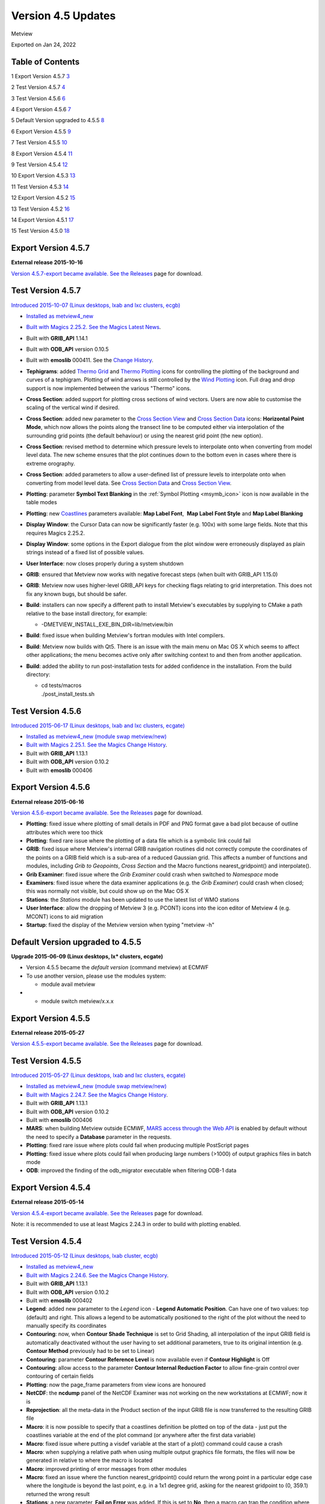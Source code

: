 .. _version_4.5_updates:

Version 4.5 Updates
///////////////////

Metview

Exported on Jan 24, 2022

Table of Contents
=================

1 Export Version 4.5.7 `3 <#export-version-4.5.7>`__

2 Test Version 4.5.7 `4 <#test-version-4.5.7>`__

3 Test Version 4.5.6 `6 <#test-version-4.5.6>`__

4 Export Version 4.5.6 `7 <#export-version-4.5.6>`__

5 Default Version upgraded to 4.5.5
`8 <#default-version-upgraded-to-4.5.5>`__

6 Export Version 4.5.5 `9 <#export-version-4.5.5>`__

7 Test Version 4.5.5 `10 <#test-version-4.5.5>`__

8 Export Version 4.5.4 `11 <#export-version-4.5.4>`__

9 Test Version 4.5.4 `12 <#test-version-4.5.4>`__

10 Export Version 4.5.3 `13 <#export-version-4.5.3>`__

11 Test Version 4.5.3 `14 <#test-version-4.5.3>`__

12 Export Version 4.5.2 `15 <#export-version-4.5.2>`__

13 Test Version 4.5.2 `16 <#test-version-4.5.2>`__

14 Export Version 4.5.1 `17 <#export-version-4.5.1>`__

15 Test Version 4.5.0 `18 <#test-version-4.5.0>`__

Export Version 4.5.7
====================

**External release 2015-10-16**

`Version 4.5.7-export became available. See
the  <https://software.ecmwf.int/wiki/display/METV/Releases>`__\ `Releases <https://confluence.ecmwf.int/display/METV/Releases>`__
page for download.

Test Version 4.5.7
==================

`Introduced 2015-10-07 (Linux desktops, lxab and lxc clusters,
ecgb) <#export-version-4.5.7>`__

-  `Installed as metview4_new <#export-version-4.5.7>`__

-  `Built with Magics 2.25.2. See the Magics <#export-version-4.5.7>`__
   `Latest
   News <https://software.ecmwf.int/wiki/display/MAGP/Latest+News>`__.

-  Built with **GRIB_API** 1.14.1

-  Built with **ODB_API** version 0.10.5

-  Built with **emoslib** 000411. See the `Change
   History <https://software.ecmwf.int/wiki/display/EMOS/Changes+in+version+000411>`__.

-  **Tephigrams**: added `Thermo
   Grid <https://software.ecmwf.int/wiki/display/METV/Thermo+Grid>`__
   and `Thermo
   Plotting <https://software.ecmwf.int/wiki/display/METV/Thermo+Plotting>`__
   icons for controlling the plotting of the background and curves of a
   tephigram. Plotting of wind arrows is still controlled by the `Wind
   Plotting <https://software.ecmwf.int/wiki/display/METV/Wind+Plotting>`__
   icon. Full drag and drop support is now implemented between the
   various "Thermo" icons.

-  **Cross Section**: added support for plotting cross sections of wind
   vectors. Users are now able to customise the scaling of the vertical
   wind if desired.

-  **Cross Section**: added new parameter to the `Cross Section
   View <https://software.ecmwf.int/wiki/display/METV/Cross+Section+View>`__
   and `Cross Section
   Data <https://software.ecmwf.int/wiki/display/METV/Cross+Section+Data>`__
   icons: **Horizontal Point Mode**, which now allows the points along
   the transect line to be computed either via interpolation of the
   surrounding grid points (the default behaviour) or using the nearest
   grid point (the new option).

-  **Cross Section**: revised method to determine which pressure levels
   to interpolate onto when converting from model level data. The new
   scheme ensures that the plot continues down to the bottom even in
   cases where there is extreme orography.

-  **Cross Section**: added parameters to allow a user-defined list of
   pressure levels to interpolate onto when converting from model level
   data. See `Cross Section
   Data <https://software.ecmwf.int/wiki/display/METV/Cross+Section+Data>`__
   and `Cross Section
   View <https://software.ecmwf.int/wiki/display/METV/Cross+Section+View>`__.

-  **Plotting**: parameter **Symbol Text Blanking** in the :ref:`Symbol
   Plotting <msymb_icon>`
   icon is now available in the table modes

-  **Plotting**:
   new `Coastlines <https://software.ecmwf.int/wiki/display/METV/Coastlines>`__
   parameters available: **Map Label Font**,  **Map Label Font Style**
   and **Map Label Blanking**

-  **Display Window**: the Cursor Data can now be significantly faster
   (e.g. 100x) with some large fields. Note that this requires Magics
   2.25.2.

-  **Display Window**: some options in the Export dialogue from the plot
   window were erroneously displayed as plain strings instead of a fixed
   list of possible values.

-  **User Interface**: now closes properly during a system shutdown

-  **GRIB**: ensured that Metview now works with negative forecast steps
   (when built with GRIB_API 1.15.0)

-  **GRIB**: Metview now uses higher-level GRIB_API keys for checking
   flags relating to grid interpretation. This does not fix any known
   bugs, but should be safer.

-  **Build**: installers can now specify a different path to install
   Metview's executables by supplying to CMake a path relative to the
   base install directory, for example:

   -  -DMETVIEW_INSTALL_EXE_BIN_DIR=lib/metview/bin

-  **Build**: fixed issue when building Metview's fortran modules with
   Intel compilers.

-  **Build**: Metview now builds with Qt5. There is an issue with the
   main menu on Mac OS X which seems to affect other applications; the
   menu becomes active only after switching context to and then from
   another application.

-  **Build**: added the ability to run post-installation tests for added
   confidence in the installation. From the build directory:

   -  | cd tests/macros
      | ./post_install_tests.sh

Test Version 4.5.6
==================

`Introduced 2015-06-17 (Linux desktops, lxab and lxc clusters,
ecgate) <#export-version-4.5.7>`__

-  `Installed as metview4_new (module swap
   metview/new) <#export-version-4.5.7>`__

-  `Built with Magics 2.25.1. See the Magics <#export-version-4.5.7>`__
   `Change
   History <https://confluence.ecmwf.int/display/MAGP/Latest+News+-+archive>`__.

-  Built with **GRIB_API** 1.13.1

-  Built with **ODB_API** version 0.10.2

-  Built with **emoslib** 000406

Export Version 4.5.6
====================

**External release 2015-06-16**

`Version 4.5.6-export became available. See
the  <https://software.ecmwf.int/wiki/display/METV/Releases>`__\ `Releases <https://confluence.ecmwf.int/display/METV/Releases>`__
page for download.

-  **Plotting**: fixed issue where plotting of small details in PDF and
   PNG format gave a bad plot because of outline attributes which were
   too thick

-  **Plotting**: fixed rare issue where the plotting of a data file
   which is a symbolic link could fail

-  **GRIB**: fixed issue where Metview's internal GRIB navigation
   routines did not correctly compute the coordinates of the points on a
   GRIB field which is a sub-area of a reduced Gaussian grid. This
   affects a number of functions and modules, including *Grib to
   Geopoints*, *Cross Section* and the Macro functions
   nearest_gridpoint() and interpolate().

-  **Grib Examiner**: fixed issue where the *Grib Examiner* could crash
   when switched to *Namespace* mode

-  **Examiners**: fixed issue where the data examiner applications (e.g.
   the *Grib Examiner*) could crash when closed; this was normally not
   visible, but could show up on the Mac OS X

-  **Stations**: the *Stations* module has been updated to use the
   latest list of WMO stations

-  **User Interface**: allow the dropping of Metview 3 (e.g. PCONT)
   icons into the icon editor of Metview 4 (e.g. MCONT) icons to aid
   migration

-  **Startup**: fixed the display of the Metview version when typing
   "metview -h"

Default Version upgraded to 4.5.5
=================================

**Upgrade 2015-06-09 (Linux desktops, lx\* clusters, ecgate)**

-  Version 4.5.5 became the *default version* (command metview) at ECMWF

-  To use another version, please use the modules system:

   -  module avail metview

-  

   -  module switch metview/x.x.x

Export Version 4.5.5
====================

**External release 2015-05-27**

`Version 4.5.5-export became available. See
the  <https://software.ecmwf.int/wiki/display/METV/Releases>`__\ `Releases <https://confluence.ecmwf.int/display/METV/Releases>`__
page for download.

Test Version 4.5.5
==================

`Introduced 2015-05-27 (Linux desktops, lxab and lxc clusters,
ecgate) <#export-version-4.5.7>`__

-  `Installed as metview4_new (module swap
   metview/new) <#export-version-4.5.7>`__

-  `Built with Magics 2.24.7. See the Magics <#export-version-4.5.7>`__
   `Change
   History <https://confluence.ecmwf.int/display/MAGP/Latest+News+-+archive>`__.

-  Built with **GRIB_API** 1.13.1

-  Built with **ODB_API** version 0.10.2

-  Built with **emoslib** 000406

-  **MARS**: when building Metview outside ECMWF, `MARS access through
   the Web
   API <https://software.ecmwf.int/wiki/display/METV/Using+the+MARS+Web+API+from+Metview>`__
   is enabled by default without the need to specify a **Database**
   parameter in the requests.

-  **Plotting**: fixed rare issue where plots could fail when producing
   multiple PostScript pages

-  **Plotting**: fixed issue where plots could fail when producing large
   numbers (>1000) of output graphics files in batch mode

-  **ODB**: improved the finding of the odb_migrator executable when
   filtering ODB-1 data

Export Version 4.5.4
====================

**External release 2015-05-14**

`Version 4.5.4-export became available. See
the  <https://software.ecmwf.int/wiki/display/METV/Releases>`__\ `Releases <https://confluence.ecmwf.int/display/METV/Releases>`__
page for download.

Note: it is recommended to use at least Magics 2.24.3 in order to build
with plotting enabled.

Test Version 4.5.4
==================

`Introduced 2015-05-12 (Linux desktops, lxab cluster,
ecgb) <#export-version-4.5.7>`__

-  `Installed as metview4_new <#export-version-4.5.7>`__

-  `Built with Magics 2.24.6. See the Magics <#export-version-4.5.7>`__
   `Change
   History <https://confluence.ecmwf.int/display/MAGP/Latest+News+-+archive>`__.

-  Built with **GRIB_API** 1.13.1

-  Built with **ODB_API** version 0.10.2

-  Built with **emoslib** 000402

-  **Legend**: added new parameter to the *Legend* icon - **Legend
   Automatic Position**. Can have one of two values: top (default) and
   right. This allows a legend to be automatically positioned to the
   right of the plot without the need to manually specify its
   coordinates

-  **Contouring**: now, when **Contour Shade Technique** is set to Grid
   Shading, all interpolation of the input GRIB field is automatically
   deactivated without the user having to set additional parameters,
   true to its original intention (e.g. **Contour Method** previously
   had to be set to Linear)

-  **Contouring**: parameter **Contour Reference Level** is now
   available even if **Contour Highlight** is Off

-  **Contouring**: allow access to the parameter **Contour Internal
   Reduction Factor** to allow fine-grain control over contouring of
   certain fields

-  **Plotting**: now the page_frame parameters from view icons are
   honoured

-  **NetCDF**: the **ncdump** panel of the NetCDF Examiner was not
   working on the new workstations at ECMWF; now it is

-  **Reprojection**: all the meta-data in the Product section of the
   input GRIB file is now transferred to the resulting GRIB file

-  **Macro**: it is now possible to specify that a coastlines definition
   be plotted on top of the data - just put the coastlines variable at
   the end of the plot command (or anywhere after the first data
   variable)

-  **Macro**: fixed issue where putting a visdef variable at the start
   of a plot() command could cause a crash

-  **Macro**: when supplying a relative path when using multiple output
   graphics file formats, the files will now be generated in relative to
   where the macro is located

-  **Macro**: improved printing of error messages from other modules

-  **Macro**: fixed an issue where the function nearest_gridpoint()
   could return the wrong point in a particular edge case where the
   longitude is beyond the last point, e.g. in a 1x1 degree grid, asking
   for the nearest gridpoint to (0, 359.1) returned the wrong result

-  **Stations**: a new parameter, **Fail on Error** was added. If this
   is set to **No**, then a macro can trap the condition where it does
   not find a matching station by checking whether the return result is
   nil.

-  **SCM**: fix to allow the running of SCM executables on the classroom
   machines

-  **SCM**: fixed occasional crash in SCM profile editor

-  **Mac OS X**: chosen better default viewers for image formats such as
   PNG and PostScript

-  **Mac OS X**: graphics are now crisper due to the choice of a
   different Qt rendering engine on this platform

Export Version 4.5.3
====================

**External release 2015-03-12**

`Version 4.5.3-export became available. See
the  <https://software.ecmwf.int/wiki/display/METV/Development+Snapshots>`__\ `Development
Snapshots <https://confluence.ecmwf.int/display/METV/Development+Snapshots>`__
page for download.

Note: it is recommended to use Magics 2.24.1 in order to build with
plotting enabled.

Test Version 4.5.3
==================

`Introduced 2015-03-12 (Linux desktops, lxab cluster,
ecgb) <#export-version-4.5.7>`__

-  `Installed as metview_new   (module swap metview/new ;
   metview) <#export-version-4.5.7>`__

-  `Built with Magics 2.24.1. See the Magics <#export-version-4.5.7>`__
   `Change
   History <https://confluence.ecmwf.int/display/MAGP/Latest+News+-+archive>`__.

-  Built with **GRIB_API** 1.13.0

-  Built with **ODB_API** version 0.10.2

-  Built with **emoslib** 000400

-  **WMS**: fixed issue where a configuration file required for correct
   operation of Metview's :ref:`Web Map
   Client <metview_wms_tutorial>`
   module was not installed

-  **Desktop**: it's now easier to create a new icon: from the **Create
   new Icon** dialogue, pressing **Return** will create an instance of
   the currently selected icon

-  **Desktop**: fixed issue where creation of a new icon could fail

-  **Plotting**: fixed issue where the MAGPLUS_HOME environment variable
   could interfere with the correct finding of Magics resource files

Export Version 4.5.2
====================

**External release 2015-03-09**

`Version 4.5.2-export became available. See
the  <#export-version-4.5.7>`__\ `Development
Snapshots <https://confluence.ecmwf.int/display/METV/Development+Snapshots>`__
page for download.

Note: it is recommended to use Magics 2.24.1 in order to build with
plotting enabled.

Test Version 4.5.2
==================

`Introduced 2015-03-05 (Linux desktops, lxab cluster,
ecgb) <#export-version-4.5.7>`__

-  `Installed as metview_new   (module swap metview/new ;
   metview) <#export-version-4.5.7>`__

-  `Built with Magics 2.24.1. See the Magics <#export-version-4.5.7>`__
   `Change
   History <https://confluence.ecmwf.int/display/MAGP/Latest+News+-+archive>`__.

-  Built with **GRIB_API** 1.13.0

-  Built with **ODB_API** version 0.10.2

-  Built with **emoslib** 000400

-  **Plot export**: when exporting a plot from the interactive display
   window, the available options for the selected file format are now
   presented in a dialogue if the user clicks on the spanner icon next
   to the output format

-  **Macro**: when supplying a relative path to an output graphics file,
   the file will now be generated in relative to where the macro is
   located

-  **Display Window**:

   -  dropping of
      `Legend <https://software.ecmwf.int/wiki/display/METV/Legend>`__
      and `Text
      Plotting <https://software.ecmwf.int/wiki/display/METV/Text+Plotting>`__
      icons now more consistent behaviour

   -  fixed an issue where using an old pcont icon or plotting BUFR data
      could result in an empty plot

   -  automatic generation of Macro from *Simple Formula* icon could
      result in incorrect code - fixed

   -  upload to Weather Room screen updated to work with new framework

-  **Display Window icon:** more flexibility when designing page layouts

-  **Desktop improvements**:

   -  the status bar now shows information about a link's target when
      the mouse hovers over an icon which is a symbolic link

   -  the mouse wheel behaves more nicely when scrolling through an icon
      editor which contains comboboxes

Export Version 4.5.1
====================

**External release 2015-02-11**

`Version 4.5.1-export became available. See
the  <#export-version-4.5.7>`__\ `Development
Snapshots <https://confluence.ecmwf.int/display/METV/Development+Snapshots>`__
page for download.

Note: this version requires Magics 2.24.0 in order to build with
plotting enabled.

-  **Contouring**: added new Magics parameters for more control over the
   rainbow contouring:

   -  contour_line_thickess_rainbow_list,
      contour_line_thickness_rainbow_list_policy,
      contour_line_style_rainbow_list and
      contour_line_style_rainbow_list_policy

   -  added an example to the
      `Gallery <https://confluence.ecmwf.int/display/METV/Gallery>`__
      illustrating how rainbow contouring can replace Metview 3's split
      contours - see :ref:`Rainbow Isolines
      Example <gallery_rainbow_contour_diffs>`

-  **PostScript output**: uses the new Magics default of RGB colour
   space (was CMYK) when producing PostScript output in order to
   maintain consistency between versions of GhostScript installed on
   different platforms

-  **Geo View**: allow MAP_VERTICAL_LONGITUDE to be set in Geos
   projection in order to simulate various geostationary satellites.
   Note that the coastlines have some stray lines when certain globe
   rotations are used.

-  **Hovmoeller**: fixed issue where an empty plot was obtain when the
   requested line was exactly vertical, i.e. if the longitudes at each
   end were the same

-  **Cross Section**: support for general height-based coordinate GRIB
   data

-  **Desktop**:

   -  fixed a crash which occurred when running a macro which generates
      its own user interface

   -  icons moved into a Folder icon now get a sensible position

   -  fixed issue where editing some specific Metview 3 icons caused a
      crash

   -  in the Contouring icon editor, parameter
      CONTOUR_LINE_COLOUR_RAINBOW_COLOUR_LIST now has a proper colour
      list helper tool

-  **Build**: like much other ECMWF software, Metview now uses CMake for
   its build system (see `Installation
   Guide <https://confluence.ecmwf.int/display/METV/Installation+Guide>`__)

   -  now supports Mac OS X - we welcome feedback on this, and are aware
      that there are some minor issues on retina displays

   -  Motif support disabled by default, but can be enabled

   -  parallel builds now supported on multi-core machines, e.g. make -j
      8

Test Version 4.5.0
==================

`Introduced 2015-01-06 (Linux desktops, lxab cluster,
ecgb) <#export-version-4.5.7>`__

-  `Installed as metview4_new <#export-version-4.5.7>`__

-  `Built with Magics 2.23.6. See the Magics <#export-version-4.5.7>`__
   `Change
   History <https://confluence.ecmwf.int/display/MAGP/Latest+News+-+archive>`__.

-  Built with **GRIB_API** 1.12.3

-  Built with **ODB_API** version 0.9.31

-  Built with **emoslib** 000400

-  **User Interface**: the new *Desktop* user interface (see `New
   Desktop user
   interface <https://software.ecmwf.int/wiki/display/METV/New+Desktop+user+interface>`__)
   is now the default

-  **Desktop**: various improvements, including:

   -  improvements in colour-selection helper in icon editors

   -  'rename' action added to icon context menus (shortcut: F2)

   -  icon filter is now case-insensitive

   -  fixed case-sensitivity issue in the *New Icon* dialogue

   -  fixed issue where when a folder tab was moved it became deselected

   -  fixed issue where creating a new icon could shift the position of
      existing icons

   -  icon bounding rectangle has been slightly enlarged

-  **Plotting**: fixed issue where the association of visdefs to data
   did not work in some cases with multiple data sets

-  **Macro**: fixed issue where the
   `distance() <https://software.ecmwf.int/wiki/display/METV/Geopoints+Functions>`__
   function returned an invalid result; this could happen when one of
   the geopoints was at exactly the same location as the target point

-  **Macro**: various gridpoint functions now support GRIBs which are on
   sub-areas of reduced lat/lon grids

-  **Wind**: Metview now recognises 10ua and10va as a wind vector pair

-  **Coastlines**: now have new value FULL for parameter
   MAP_COASTLINE_RESOLUTION

-  **BUFR Examiner**: masterTableVersion and localTableVersion have been
   added to the default profile

-  **Stations**: updated the *Stations* database with the latest WMO
   stations

-  **VAPOR**: the `VAPOR
   Prepare <https://software.ecmwf.int/wiki/display/METV/VAPOR+Prepare>`__
   icon now supports experimental GRIB fields with variable height
   coordinates

-  **Reprojection**: uses new code to convert from satellite to regular
   lat/lon projection; note, however, that this module is no longer
   required for the plotting of satellite images stored in GRIB -
   Metview can now plot them directly.

-  **Build**: like much other ECMWF software, Metview now uses CMake for
   its build system (see `Installation
   Guide <https://confluence.ecmwf.int/display/METV/Installation+Guide>`__)

   -  now supports Mac OS X - we welcome feedback on this, and are aware
      that there are some minor issues on retina displays; other small
      issues may be present

   -  Motif support disabled by default, but can be enabled
